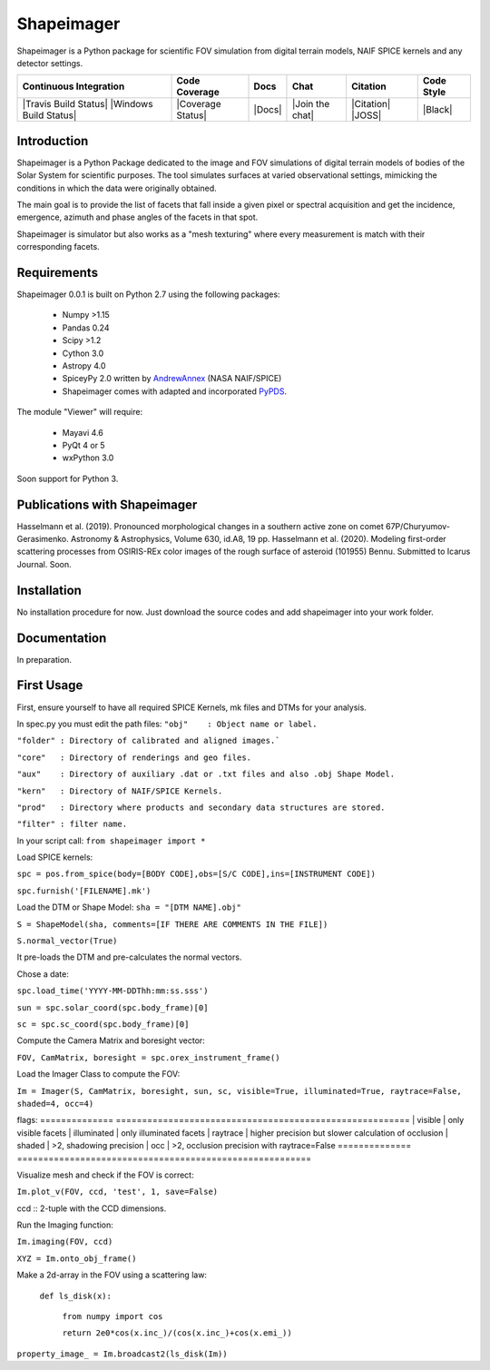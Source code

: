 Shapeimager
===========

Shapeimager is a Python package for scientific FOV simulation from digital terrain models, NAIF SPICE kernels and any detector settings.

+------------------------+-------------------+--------+-----------------+------------+--------------+
| Continuous Integration | Code Coverage     | Docs   | Chat            |  Citation  |  Code Style  |
+========================+===================+========+=================+============+==============+
| |Travis Build Status|  | |Coverage Status| | |Docs| | |Join the chat| | |Citation| |  |Black|     |
| |Windows Build Status| |                   |        |                 | |JOSS|     |              |
+------------------------+-------------------+--------+-----------------+------------+--------------+

.. |Travis Build Status| image:: 
   :alt: Travis - Build Status
   :target: 
.. |Windows Build Status| image:: 
   :alt: Appveyor - Build Status
   :target: 
.. |Coverage Status| 
   :alt: Codecov - Test Coverage
   :target: 
.. |Docs| image:: 
   :alt: Readthedocs - Documentation
   :target: 
.. |Join the chat| image:: 
   :alt: Gitter - Chat room
   :target: 
.. |Citation| image:: 
   :alt: Citation Information: Zenodo
   :target: 
.. |JOSS| image:: 
   :alt: Citation Information: Journal of Open Source Software
   :target: 
.. |Black| image:: 
   :alt: Code Style - Black
   :target: 

Introduction
------------

Shapeimager is a Python Package dedicated to the image and FOV simulations of digital terrain models of bodies of the Solar System
for scientific purposes. The tool simulates surfaces at varied observational settings, mimicking the conditions in which the data
were originally obtained. 

The main goal is to provide the list of facets that fall inside a given pixel or spectral acquisition
and get the incidence, emergence, azimuth and phase angles of the facets in that spot.

Shapeimager is simulator but also works as a "mesh texturing" where every measurement is match with their corresponding facets.


Requirements
------------

Shapeimager 0.0.1 is built on Python 2.7 using the following packages:

  - Numpy >1.15
  - Pandas 0.24
  - Scipy >1.2
  - Cython 3.0
  - Astropy 4.0
  - SpiceyPy 2.0 written by `AndrewAnnex <https://github.com/AndrewAnnex/SpiceyPy>`__  (NASA NAIF/SPICE)
  - Shapeimager comes with adapted and incorporated `PyPDS <https://github.com/RyanBalfanz/PyPDS>`__.

The module "Viewer" will require:

  - Mayavi 4.6
  - PyQt 4 or 5
  - wxPython 3.0

Soon support for Python 3.


Publications with Shapeimager
----------------------------

Hasselmann et al. (2019). Pronounced morphological changes in a southern active zone on comet 67P/Churyumov-Gerasimenko. Astronomy & Astrophysics, Volume 630, id.A8, 19 pp.
Hasselmann et al. (2020). Modeling first-order scattering processes from OSIRIS-REx color images of the rough surface of asteroid (101955) Bennu. Submitted to Icarus Journal. Soon.


Installation
------------

No installation procedure for now. Just download the source codes and add shapeimager into your work folder.


Documentation
-------------

In preparation.


First Usage
-----------

First, ensure yourself to have all required SPICE Kernels, mk files and DTMs for your analysis.

In spec.py you must edit the path files:
``"obj"    : Object name or label.``

``"folder" : Directory of calibrated and aligned images.```

``"core"   : Directory of renderings and geo files.``

``"aux"    : Directory of auxiliary .dat or .txt files and also .obj Shape Model.``

``"kern"   : Directory of NAIF/SPICE Kernels.``

``"prod"   : Directory where products and secondary data structures are stored.``

``"filter" : filter name.``


In your script call:
``from shapeimager import *``

Load SPICE kernels:

``spc = pos.from_spice(body=[BODY CODE],obs=[S/C CODE],ins=[INSTRUMENT CODE])``

``spc.furnish('[FILENAME].mk')``

Load the DTM or Shape Model:
``sha = "[DTM NAME].obj"``

``S = ShapeModel(sha, comments=[IF THERE ARE COMMENTS IN THE FILE])``

``S.normal_vector(True)`` 

It pre-loads the DTM and pre-calculates the normal vectors.

Chose a date:

``spc.load_time('YYYY-MM-DDThh:mm:ss.sss')``

``sun = spc.solar_coord(spc.body_frame)[0]``

``sc = spc.sc_coord(spc.body_frame)[0]``

Compute the Camera Matrix and boresight vector:

``FOV, CamMatrix, boresight = spc.orex_instrument_frame()``

Load the Imager Class to compute the FOV:

``Im = Imager(S, CamMatrix, boresight, sun, sc, visible=True, illuminated=True, raytrace=False, shaded=4, occ=4)``

flags:
============== ========================================================
| visible     |  only visible facets
| illuminated |  only illuminated facets
| raytrace    |  higher precision but slower calculation of occlusion
| shaded      |  >2, shadowing precision
| occ         |  >2, occlusion precision with raytrace=False
============== ========================================================

Visualize mesh and check if the FOV is correct:

``Im.plot_v(FOV, ccd, 'test', 1, save=False)``

ccd :: 2-tuple with the CCD dimensions.

Run the Imaging function:

``Im.imaging(FOV, ccd)``

``XYZ = Im.onto_obj_frame()``

Make a 2d-array in the FOV using a scattering law:

  ``def ls_disk(x):``

    ``from numpy import cos``
  
    ``return 2e0*cos(x.inc_)/(cos(x.inc_)+cos(x.emi_))``

``property_image_ = Im.broadcast2(ls_disk(Im))``



